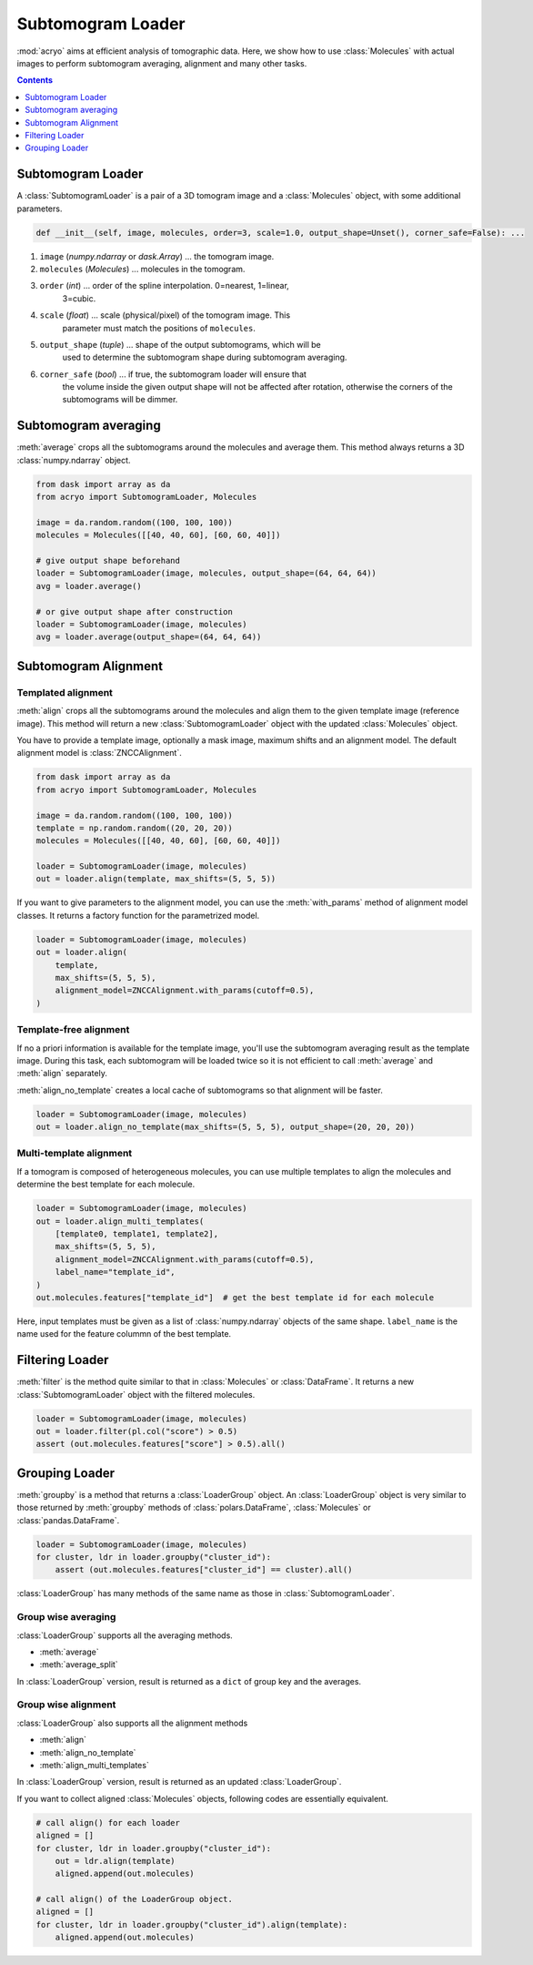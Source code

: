 ==================
Subtomogram Loader
==================

:mod:`acryo` aims at efficient analysis of tomographic data. Here, we show how to use
:class:`Molecules` with actual images to perform subtomogram averaging, alignment and
many other tasks.

.. contents:: Contents
    :local:
    :depth: 1

Subtomogram Loader
==================

A :class:`SubtomogramLoader` is a pair of a 3D tomogram image and a
:class:`Molecules` object, with some additional parameters.

.. code-block:: python

    def __init__(self, image, molecules, order=3, scale=1.0, output_shape=Unset(), corner_safe=False): ...

1. ``image`` (`numpy.ndarray` or `dask.Array`) ... the tomogram image.
2. ``molecules`` (`Molecules`) ... molecules in the tomogram.
3. ``order`` (`int`) ... order of the spline interpolation. 0=nearest, 1=linear,
    3=cubic.
4. ``scale`` (`float`) ... scale (physical/pixel) of the tomogram image. This
    parameter must match the positions of ``molecules``.
5. ``output_shape`` (`tuple`) ... shape of the output subtomograms, which will be
    used to determine the subtomogram shape during subtomogram averaging.
6. ``corner_safe`` (`bool`) ... if true, the subtomogram loader will ensure that
    the volume inside the given output shape will not be affected after rotation,
    otherwise the corners of the subtomograms will be dimmer.

Subtomogram averaging
=====================

:meth:`average` crops all the subtomograms around the molecules and
average them. This method always returns a 3D :class:`numpy.ndarray` object.

.. code-block:: python

    from dask import array as da
    from acryo import SubtomogramLoader, Molecules

    image = da.random.random((100, 100, 100))
    molecules = Molecules([[40, 40, 60], [60, 60, 40]])

    # give output shape beforehand
    loader = SubtomogramLoader(image, molecules, output_shape=(64, 64, 64))
    avg = loader.average()

    # or give output shape after construction
    loader = SubtomogramLoader(image, molecules)
    avg = loader.average(output_shape=(64, 64, 64))

Subtomogram Alignment
=====================

Templated alignment
-------------------

:meth:`align` crops all the subtomograms around the molecules and
align them to the given template image (reference image). This method will return
a new :class:`SubtomogramLoader` object with the updated :class:`Molecules` object.

You have to provide a template image, optionally a mask image, maximum shifts and
an alignment model. The default alignment model is :class:`ZNCCAlignment`.

.. code-block:: python

    from dask import array as da
    from acryo import SubtomogramLoader, Molecules

    image = da.random.random((100, 100, 100))
    template = np.random.random((20, 20, 20))
    molecules = Molecules([[40, 40, 60], [60, 60, 40]])

    loader = SubtomogramLoader(image, molecules)
    out = loader.align(template, max_shifts=(5, 5, 5))

If you want to give parameters to the alignment model, you can use the :meth:`with_params`
method of alignment model classes. It returns a factory function for the parametrized model.

.. code-block:: python

    loader = SubtomogramLoader(image, molecules)
    out = loader.align(
        template,
        max_shifts=(5, 5, 5),
        alignment_model=ZNCCAlignment.with_params(cutoff=0.5),
    )

Template-free alignment
-----------------------

If no a priori information is available for the template image, you'll use the subtomogram
averaging result as the template image. During this task, each subtomogram will be loaded
twice so it is not efficient to call :meth:`average` and :meth:`align` separately.

:meth:`align_no_template` creates a local cache of subtomograms so that alignment will be
faster.

.. code-block:: python

    loader = SubtomogramLoader(image, molecules)
    out = loader.align_no_template(max_shifts=(5, 5, 5), output_shape=(20, 20, 20))

Multi-template alignment
------------------------

If a tomogram is composed of heterogeneous molecules, you can use multiple templates to
align the molecules and determine the best template for each molecule.

.. code-block:: python

    loader = SubtomogramLoader(image, molecules)
    out = loader.align_multi_templates(
        [template0, template1, template2],
        max_shifts=(5, 5, 5),
        alignment_model=ZNCCAlignment.with_params(cutoff=0.5),
        label_name="template_id",
    )
    out.molecules.features["template_id"]  # get the best template id for each molecule

Here, input templates must be given as a list of :class:`numpy.ndarray` objects of the
same shape. ``label_name`` is the name used for the feature colummn of the best template.

Filtering Loader
================

:meth:`filter` is the method quite similar to that in :class:`Molecules` or :class:`DataFrame`.
It returns a new :class:`SubtomogramLoader` object with the filtered molecules.

.. code-block:: python

    loader = SubtomogramLoader(image, molecules)
    out = loader.filter(pl.col("score") > 0.5)
    assert (out.molecules.features["score"] > 0.5).all()

Grouping Loader
===============

:meth:`groupby` is a method that returns a :class:`LoaderGroup` object. An :class:`LoaderGroup`
object is very similar to those returned by :meth:`groupby` methods of :class:`polars.DataFrame`,
:class:`Molecules` or :class:`pandas.DataFrame`.

.. code-block:: python

    loader = SubtomogramLoader(image, molecules)
    for cluster, ldr in loader.groupby("cluster_id"):
        assert (out.molecules.features["cluster_id"] == cluster).all()

:class:`LoaderGroup` has many methods of the same name as those in :class:`SubtomogramLoader`.

Group wise averaging
--------------------

:class:`LoaderGroup` supports all the averaging methods.

- :meth:`average`
- :meth:`average_split`

In :class:`LoaderGroup` version, result is returned as a ``dict``
of group key and the averages.


Group wise alignment
--------------------

:class:`LoaderGroup` also supports all the alignment methods

- :meth:`align`
- :meth:`align_no_template`
- :meth:`align_multi_templates`

In :class:`LoaderGroup` version, result is returned as an updated :class:`LoaderGroup`.

If you want to collect aligned :class:`Molecules` objects, following codes are
essentially equivalent.

.. code-block:: python

    # call align() for each loader
    aligned = []
    for cluster, ldr in loader.groupby("cluster_id"):
        out = ldr.align(template)
        aligned.append(out.molecules)

    # call align() of the LoaderGroup object.
    aligned = []
    for cluster, ldr in loader.groupby("cluster_id").align(template):
        aligned.append(out.molecules)
